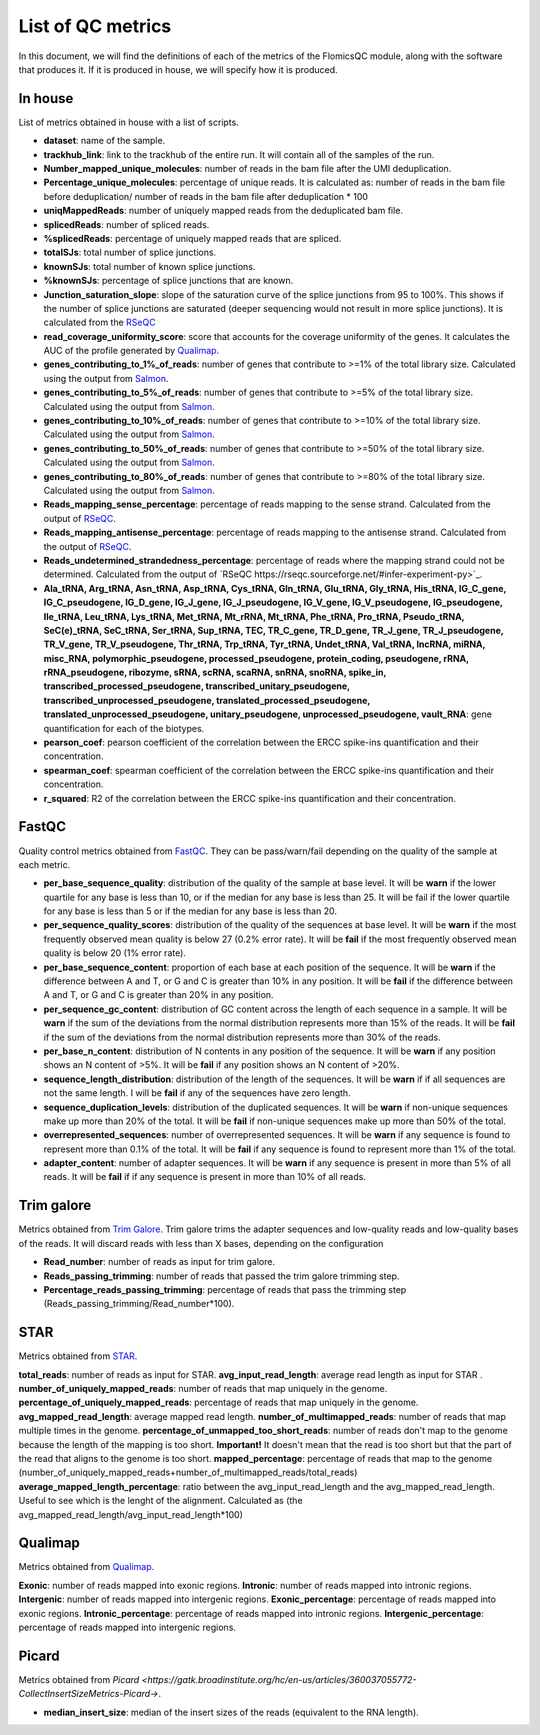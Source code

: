List of QC metrics
==========

In this document, we will find the definitions of each of the metrics of the FlomicsQC module, along with the software that produces it. If it is produced in house, we will specify how it is produced.

In house
++++++++++++++
List of metrics obtained in house with a list of scripts.

* **dataset**: name of the sample.
* **trackhub_link**: link to the trackhub of the entire run. It will contain all of the samples of the run.
* **Number_mapped_unique_molecules**: number of reads in the bam file after the UMI deduplication.
* **Percentage_unique_molecules**: percentage of unique reads. It is calculated as: number of reads in the bam file before deduplication/ number of reads in the bam file after deduplication * 100
* **uniqMappedReads**: number of uniquely mapped reads from the deduplicated bam file.
* **splicedReads**: number of spliced reads.
* **%splicedReads**: percentage of uniquely mapped reads that are spliced.
* **totalSJs**: total number of splice junctions.
* **knownSJs**: total number of known splice junctions.
* **%knownSJs**: percentage of splice junctions that are known.
* **Junction_saturation_slope**: slope of the saturation curve of the splice junctions from 95 to 100%. This shows if the number of splice junctions are saturated (deeper sequencing would not result in more splice junctions). It is calculated from the `RSeQC <https://rseqc.sourceforge.net/#junction-saturation-py>`_
* **read_coverage_uniformity_score**: score that accounts for the coverage uniformity of the genes. It calculates the AUC of the profile generated by `Qualimap <http://qualimap.conesalab.org/doc_html/analysis.html#rna-seq-qc>`_.
* **genes_contributing_to_1%_of_reads**: number of genes that contribute to >=1% of the total library size. Calculated using the output from `Salmon <https://salmon.readthedocs.io/en/latest/>`_.
* **genes_contributing_to_5%_of_reads**: number of genes that contribute to >=5% of the total library size. Calculated using the output from `Salmon <https://salmon.readthedocs.io/en/latest/>`_.
* **genes_contributing_to_10%_of_reads**: number of genes that contribute to >=10% of the total library size. Calculated using the output from `Salmon <https://salmon.readthedocs.io/en/latest/>`_.
* **genes_contributing_to_50%_of_reads**: number of genes that contribute to >=50% of the total library size. Calculated using the output from `Salmon <https://salmon.readthedocs.io/en/latest/>`_.
* **genes_contributing_to_80%_of_reads**: number of genes that contribute to >=80% of the total library size. Calculated using the output from `Salmon <https://salmon.readthedocs.io/en/latest/>`_.
* **Reads_mapping_sense_percentage**: percentage of reads mapping to the sense strand. Calculated from the output of `RSeQC <https://rseqc.sourceforge.net/#infer-experiment-py>`_. 
* **Reads_mapping_antisense_percentage**: percentage of reads mapping to the antisense strand. Calculated from the output of `RSeQC <https://rseqc.sourceforge.net/#infer-experiment-py>`_. 
* **Reads_undetermined_strandedness_percentage**: percentage of reads where the mapping strand could not be determined. Calculated from the output of `RSeQC https://rseqc.sourceforge.net/#infer-experiment-py>`_.
* **Ala_tRNA, Arg_tRNA, Asn_tRNA, Asp_tRNA, Cys_tRNA, Gln_tRNA, Glu_tRNA, Gly_tRNA, His_tRNA, IG_C_gene, IG_C_pseudogene, IG_D_gene, IG_J_gene, IG_J_pseudogene, IG_V_gene, IG_V_pseudogene, IG_pseudogene, Ile_tRNA, Leu_tRNA, Lys_tRNA, Met_tRNA, Mt_rRNA, Mt_tRNA, Phe_tRNA, Pro_tRNA, Pseudo_tRNA, SeC(e)_tRNA, SeC_tRNA, Ser_tRNA, Sup_tRNA, TEC, TR_C_gene, TR_D_gene, TR_J_gene, TR_J_pseudogene, TR_V_gene, TR_V_pseudogene, Thr_tRNA, Trp_tRNA, Tyr_tRNA, Undet_tRNA, Val_tRNA, lncRNA, miRNA, misc_RNA, polymorphic_pseudogene, processed_pseudogene, protein_coding, pseudogene, rRNA, rRNA_pseudogene, ribozyme, sRNA, scRNA, scaRNA, snRNA, snoRNA, spike_in, transcribed_processed_pseudogene, transcribed_unitary_pseudogene, transcribed_unprocessed_pseudogene, translated_processed_pseudogene, translated_unprocessed_pseudogene, unitary_pseudogene, unprocessed_pseudogene, vault_RNA**: gene quantification for each of the biotypes.
* **pearson_coef**: pearson coefficient of the correlation between the ERCC spike-ins quantification and their concentration.
* **spearman_coef**: spearman coefficient of the correlation between the ERCC spike-ins quantification and their concentration.
* **r_squared**: R2 of the correlation between the ERCC spike-ins quantification and their concentration.

FastQC
++++++++++++++
Quality control metrics obtained from `FastQC <https://www.bioinformatics.babraham.ac.uk/projects/fastqc/>`_. They can be pass/warn/fail depending on the quality of the sample at each metric.

* **per_base_sequence_quality**: distribution of the quality of the sample at base level. It will be **warn** if  the lower quartile for any base is less than 10, or if the median for any base is less than 25. It will be fail if the lower quartile for any base is less than 5 or if the median for any base is less than 20.
* **per_sequence_quality_scores**: distribution of the quality of the sequences at base level. It will be **warn** if the most frequently observed mean quality is below 27 (0.2% error rate). It will be **fail** if the most frequently observed mean quality is below 20 (1% error rate).
* **per_base_sequence_content**: proportion of each base at each position of the sequence. It will be **warn** if the difference between A and T, or G and C is greater than 10% in any position. It will be **fail** if the difference between A and T, or G and C is greater than 20% in any position.
* **per_sequence_gc_content**: distribution of GC content across the length of each sequence in a sample. It will be **warn** if the sum of the deviations from the normal distribution represents more than 15% of the reads. It will be **fail** if the sum of the deviations from the normal distribution represents more than 30% of the reads.
* **per_base_n_content**: distribution of N contents in any position of the sequence. It will be **warn** if any position shows an N content of >5%. It will be **fail** if any position shows an N content of >20%.
* **sequence_length_distribution**: distribution of the length of the sequences. It will be **warn** if if all sequences are not the same length. I will be **fail** if any of the sequences have zero length.
* **sequence_duplication_levels**: distribution of the duplicated sequences. It will be **warn** if non-unique sequences make up more than 20% of the total. It will be **fail** if non-unique sequences make up more than 50% of the total.
* **overrepresented_sequences**: number of overrepresented sequences. It will be **warn** if any sequence is found to represent more than 0.1% of the total. It will be **fail** if any sequence is found to represent more than 1% of the total.
* **adapter_content**: number of adapter sequences. It will be **warn** if any sequence is present in more than 5% of all reads. It will be **fail** if if any sequence is present in more than 10% of all reads.
  
Trim galore
++++++++++++++
Metrics obtained from `Trim Galore <https://www.bioinformatics.babraham.ac.uk/projects/trim_galore/>`_. Trim galore trims the adapter sequences and low-quality reads and low-quality bases of the reads. It will discard reads with less than X bases, depending on the configuration

* **Read_number**: number of reads as input for trim galore.
* **Reads_passing_trimming**: number of reads that passed the trim galore trimming step.
* **Percentage_reads_passing_trimming**: percentage of reads that pass the trimming step (Reads_passing_trimming/Read_number*100).

STAR
++++++++++++++
Metrics obtained from `STAR <https://github.com/alexdobin/STAR/blob/master/doc/STARmanual.pdf>`_.

**total_reads**: number of reads as input for STAR.
**avg_input_read_length**: average read length as input for STAR .
**number_of_uniquely_mapped_reads**:  number of reads that map uniquely in the genome.
**percentage_of_uniquely_mapped_reads**: percentage of reads that map uniquely in the genome.
**avg_mapped_read_length**: average mapped read length. 
**number_of_multimapped_reads**: number of reads that map multiple times in the genome.
**percentage_of_unmapped_too_short_reads**: number of reads don't map to the genome because the length of the mapping is too short. **Important!** It doesn't mean that the read is too short but that the part of the read that aligns to the genome is too short.
**mapped_percentage**: percentage of reads that map to the genome (number_of_uniquely_mapped_reads+number_of_multimapped_reads/total_reads)
**average_mapped_length_percentage**: ratio between the avg_input_read_length and the avg_mapped_read_length. Useful to see which is the lenght of the alignment. Calculated as (the avg_mapped_read_length/avg_input_read_length*100)

Qualimap
++++++++++++++
Metrics obtained from `Qualimap <http://qualimap.conesalab.org/doc_html/analysis.html#rna-seq-qc>`_.

**Exonic**: number of reads mapped into exonic regions.
**Intronic**: number of reads mapped into intronic regions.
**Intergenic**: number of reads mapped into intergenic regions.
**Exonic_percentage**: percentage of reads mapped into exonic regions.
**Intronic_percentage**: percentage of reads mapped into intronic regions.
**Intergenic_percentage**: percentage of reads mapped into intergenic regions.

Picard
++++++++++++++
Metrics obtained from `Picard <https://gatk.broadinstitute.org/hc/en-us/articles/360037055772-CollectInsertSizeMetrics-Picard->`.

* **median_insert_size**: median of the insert sizes of the reads (equivalent to the RNA length).
